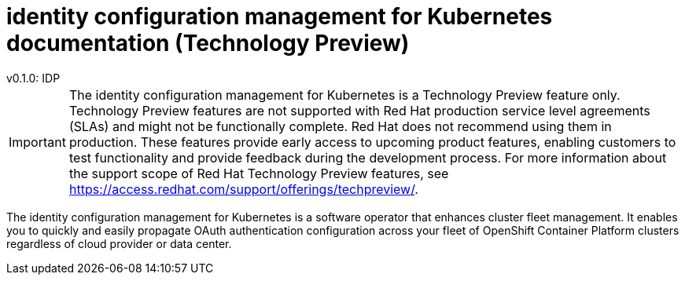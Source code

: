 [#idp-mgmt-docs]
= identity configuration management for Kubernetes documentation (Technology Preview)
:version-label: version
:chapter-label:
:toc: left
:toclevels: 0
:toc-title: Table of Contents
v0.1.0: IDP

[IMPORTANT]
====
The identity configuration management for Kubernetes is a Technology Preview feature only. Technology Preview features are not supported with Red Hat production service level agreements (SLAs) and might not be functionally complete. Red Hat does not recommend using them in production. These features provide early access to upcoming product features, enabling customers to test functionality and provide feedback during the development process. For more information about the support scope of Red Hat Technology Preview features, see https://access.redhat.com/support/offerings/techpreview/. 
====

The identity configuration management for Kubernetes is a software operator that enhances cluster fleet management. It enables you to quickly and easily propagate OAuth authentication configuration across your fleet of OpenShift Container Platform clusters regardless of cloud provider or data center.

